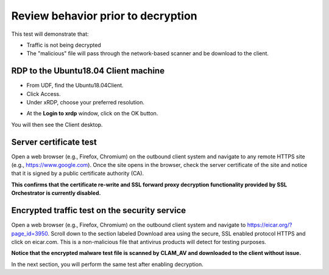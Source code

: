 .. role:: red
.. role:: bred

Review behavior prior to decryption
===================================

This test will demonstrate that:

- Traffic is not being decrypted

- The "malicious" file will pass through the network-based scanner and be download to the client.

RDP to the :red:`Ubuntu18.04 Client` machine
---------------------------------------------------

- From UDF, find the :red:`Ubuntu18.04Client`.

- Click :red:`Access`.

- Under xRDP, choose your preferred resolution.

.. image:: ../images/module1-50.png
   :scale: 50 %
   :align: center 

- At the **Login to xrdp** window, click on the :red:`OK` button.

.. image:: ../images/module1-18.png
   :scale: 50 %
   :align: center


You will then see the Client desktop.

.. image:: ../images/module1-19.png
   :scale: 50 %
   :align: center



Server certificate test
-----------------------

Open a web browser (e.g., Firefox, Chromium) on the outbound client system and
navigate to any remote HTTPS site (e.g., https://www.google.com). Once the
site opens in the browser, check the server certificate of the site and notice
that it is signed by a public certificate authority (CA). 


.. image:: ../images/module1-33.png
   :scale: 50 %
   :align: center

**This confirms that the certificate re-write and SSL forward proxy decryption functionality provided by SSL Orchestrator is currently disabled.**


Encrypted traffic test on the security service
----------------------------------------------

Open a web browser (e.g., Firefox, Chromium) on the outbound client system and
navigate to https://eicar.org/?page_id=3950. Scroll down to the section labeled 
:red:`Download area using the secure, SSL enabled protocol HTTPS` and click on :red:`eicar.com`. 
This is a non-malicious file that antivirus products will detect for testing purposes. 

.. image:: ../images/module1-34.png
   :scale: 50 %
   :align: center

**Notice that the encrypted malware test file is scanned by CLAM_AV and downloaded 
to the client without issue.**

In the next section, you will perform the same test after enabling decryption.
